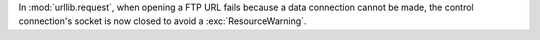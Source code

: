 In :mod:`urllib.request`, when opening a FTP URL fails because a data
connection cannot be made, the control connection's socket is now closed to
avoid a :exc:`ResourceWarning`.
